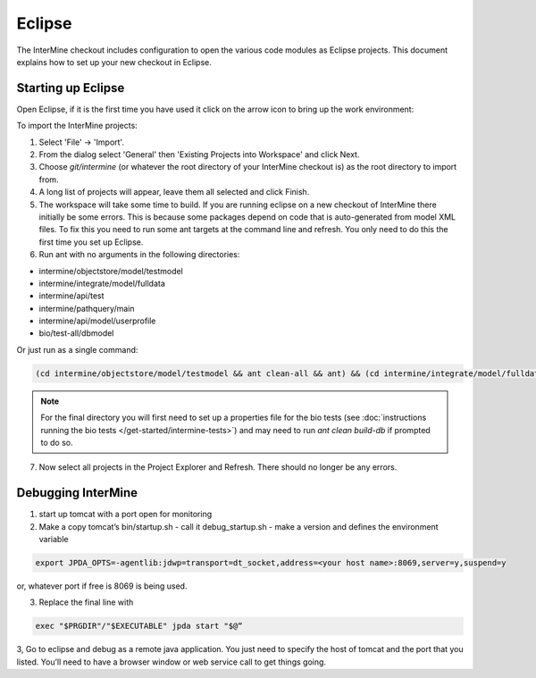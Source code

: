 Eclipse
==============================================

The InterMine checkout includes configuration to open the various code modules as Eclipse projects. This document explains how to set up your new checkout in Eclipse.

Starting up Eclipse
-------------------------------

Open Eclipse, if it is the first time you have used it click on the arrow icon to bring up the work environment:

To import the InterMine projects:

1. Select 'File' -> 'Import'.
2. From the dialog select 'General' then 'Existing Projects into Workspace' and click Next.
3. Choose `git/intermine` (or whatever the root directory of your InterMine checkout is) as the root directory to import from.
4. A long list of projects will appear, leave them all selected and click Finish.
5. The workspace will take some time to build. If you are running eclipse on a new checkout of InterMine there initially be some errors. This is because some packages depend on code that is auto-generated from model XML files. To fix this you need to run some ant targets at the command line and refresh. You only need to do this the first time you set up Eclipse.
6. Run ant with no arguments in the following directories:

* intermine/objectstore/model/testmodel
* intermine/integrate/model/fulldata
* intermine/api/test
* intermine/pathquery/main
* intermine/api/model/userprofile
* bio/test-all/dbmodel

Or just run as a single command:

.. code-block:: bash

        (cd intermine/objectstore/model/testmodel && ant clean-all && ant) && (cd intermine/integrate/model/fulldata && ant clean && ant) && (cd intermine/pathquery/main && ant clean && ant) && (cd intermine/api/model/userprofile && ant clean && ant) && (cd bio/test-all/dbmodel && ant clean && ant build-db) && (cd intermine/objectstore/test && ant clean && ant) && (cd bio/core/main && ant clean && ant) 

.. note::

    For the final directory you will first need to set up a properties file for the bio tests (see :doc:`instructions running the bio tests </get-started/intermine-tests>`) and may need to run `ant clean build-db` if prompted to do so.


7. Now select all projects in the Project Explorer and Refresh. There should no longer be any errors. 

Debugging InterMine
-------------------------------

1. start up tomcat with a port open for monitoring
2. Make a copy tomcat’s bin/startup.sh - call it debug_startup.sh -  make a version and defines the environment variable

.. code-block:: properties

        export JPDA_OPTS=-agentlib:jdwp=transport=dt_socket,address=<your host name>:8069,server=y,suspend=y

or, whatever port if free is 8069 is being used.

3. Replace the final line with

.. code-block:: properties

        exec "$PRGDIR"/"$EXECUTABLE" jpda start "$@“

3, Go to eclipse and debug as a remote java application. You just need to specify the host of tomcat and the port that you listed. You’ll need to have a browser window or web service call to get things going.

.. index:: Eclipse, Intellij, IDE
